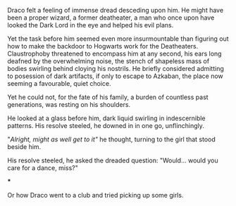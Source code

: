 :PROPERTIES:
:Author: Von_Usedom
:Score: 25
:DateUnix: 1610565919.0
:DateShort: 2021-Jan-13
:END:

Draco felt a feeling of immense dread desceding upon him. He might have been a proper wizard, a former deatheater, a man who once upon have looked the Dark Lord in the eye and helped his evil plans.

Yet the task before him seemed even more insurmountable than figuring out how to make the backdoor to Hogwarts work for the Deatheaters. Claustrophoby threatened to encompass him at any second, his ears long deafned by the overwhelming noise, the stench of shapeless mass of bodies swirling behind cloying his nostrils. He briefly considered admitting to posession of dark artifacts, if only to escape to Azkaban, the place now seeming a favourable, quiet choice.

Yet he could not, for the fate of his family, a burden of countless past generations, was resting on his shoulders.

He looked at a glass before him, dark liquid swirling in indescernible patterns. His resolve steeled, he downed in in one go, unflinchingly.

"/Alright, might as well get to it"/ he thought, turning to the girl that stood beside him.

His resolve steeled, he asked the dreaded question: "Would... would you care for a dance, miss?"

***

Or how Draco went to a club and tried picking up some girls.